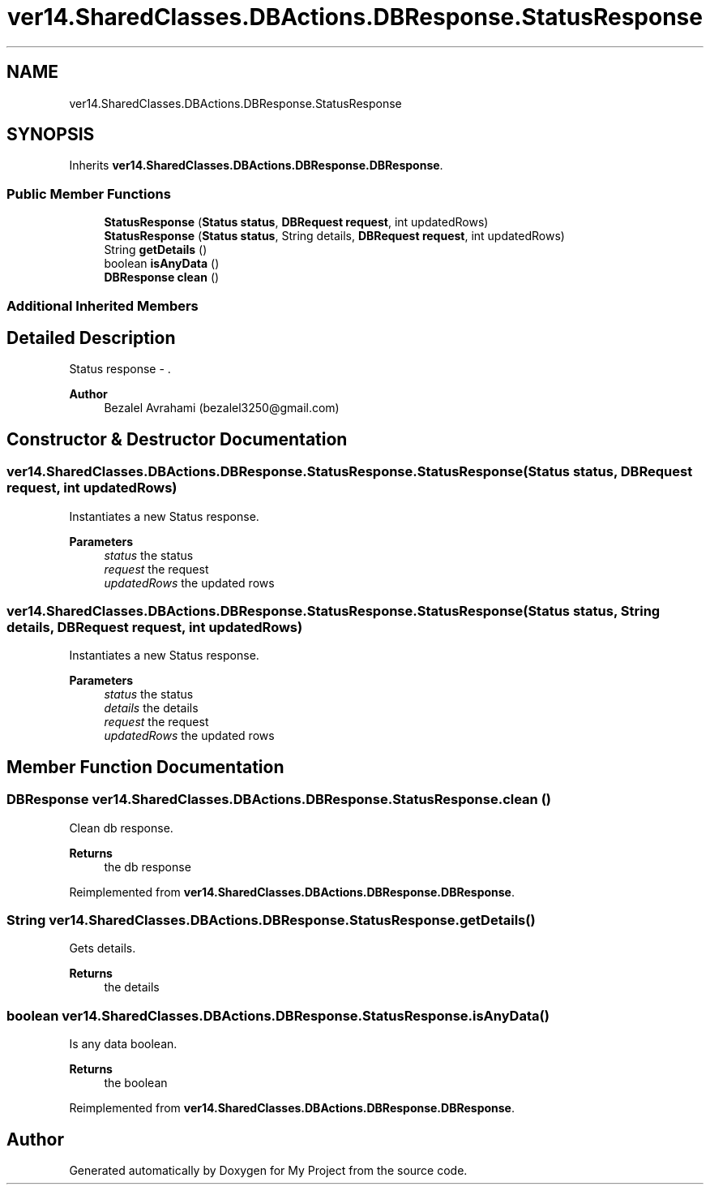 .TH "ver14.SharedClasses.DBActions.DBResponse.StatusResponse" 3 "Sun Apr 24 2022" "My Project" \" -*- nroff -*-
.ad l
.nh
.SH NAME
ver14.SharedClasses.DBActions.DBResponse.StatusResponse
.SH SYNOPSIS
.br
.PP
.PP
Inherits \fBver14\&.SharedClasses\&.DBActions\&.DBResponse\&.DBResponse\fP\&.
.SS "Public Member Functions"

.in +1c
.ti -1c
.RI "\fBStatusResponse\fP (\fBStatus\fP \fBstatus\fP, \fBDBRequest\fP \fBrequest\fP, int updatedRows)"
.br
.ti -1c
.RI "\fBStatusResponse\fP (\fBStatus\fP \fBstatus\fP, String details, \fBDBRequest\fP \fBrequest\fP, int updatedRows)"
.br
.ti -1c
.RI "String \fBgetDetails\fP ()"
.br
.ti -1c
.RI "boolean \fBisAnyData\fP ()"
.br
.ti -1c
.RI "\fBDBResponse\fP \fBclean\fP ()"
.br
.in -1c
.SS "Additional Inherited Members"
.SH "Detailed Description"
.PP 
Status response - \&.
.PP
\fBAuthor\fP
.RS 4
Bezalel Avrahami (bezalel3250@gmail.com) 
.RE
.PP

.SH "Constructor & Destructor Documentation"
.PP 
.SS "ver14\&.SharedClasses\&.DBActions\&.DBResponse\&.StatusResponse\&.StatusResponse (\fBStatus\fP status, \fBDBRequest\fP request, int updatedRows)"
Instantiates a new Status response\&.
.PP
\fBParameters\fP
.RS 4
\fIstatus\fP the status 
.br
\fIrequest\fP the request 
.br
\fIupdatedRows\fP the updated rows 
.RE
.PP

.SS "ver14\&.SharedClasses\&.DBActions\&.DBResponse\&.StatusResponse\&.StatusResponse (\fBStatus\fP status, String details, \fBDBRequest\fP request, int updatedRows)"
Instantiates a new Status response\&.
.PP
\fBParameters\fP
.RS 4
\fIstatus\fP the status 
.br
\fIdetails\fP the details 
.br
\fIrequest\fP the request 
.br
\fIupdatedRows\fP the updated rows 
.RE
.PP

.SH "Member Function Documentation"
.PP 
.SS "\fBDBResponse\fP ver14\&.SharedClasses\&.DBActions\&.DBResponse\&.StatusResponse\&.clean ()"
Clean db response\&.
.PP
\fBReturns\fP
.RS 4
the db response 
.RE
.PP

.PP
Reimplemented from \fBver14\&.SharedClasses\&.DBActions\&.DBResponse\&.DBResponse\fP\&.
.SS "String ver14\&.SharedClasses\&.DBActions\&.DBResponse\&.StatusResponse\&.getDetails ()"
Gets details\&.
.PP
\fBReturns\fP
.RS 4
the details 
.RE
.PP

.SS "boolean ver14\&.SharedClasses\&.DBActions\&.DBResponse\&.StatusResponse\&.isAnyData ()"
Is any data boolean\&.
.PP
\fBReturns\fP
.RS 4
the boolean 
.RE
.PP

.PP
Reimplemented from \fBver14\&.SharedClasses\&.DBActions\&.DBResponse\&.DBResponse\fP\&.

.SH "Author"
.PP 
Generated automatically by Doxygen for My Project from the source code\&.
